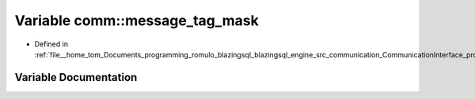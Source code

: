 .. _exhale_variable_protocols_8hpp_1a92eee89b1f3cf5264b941f7ddcc50c82:

Variable comm::message_tag_mask
===============================

- Defined in :ref:`file__home_tom_Documents_programming_romulo_blazingsql_blazingsql_engine_src_communication_CommunicationInterface_protocols.hpp`


Variable Documentation
----------------------


.. doxygenvariable:: comm::message_tag_mask

